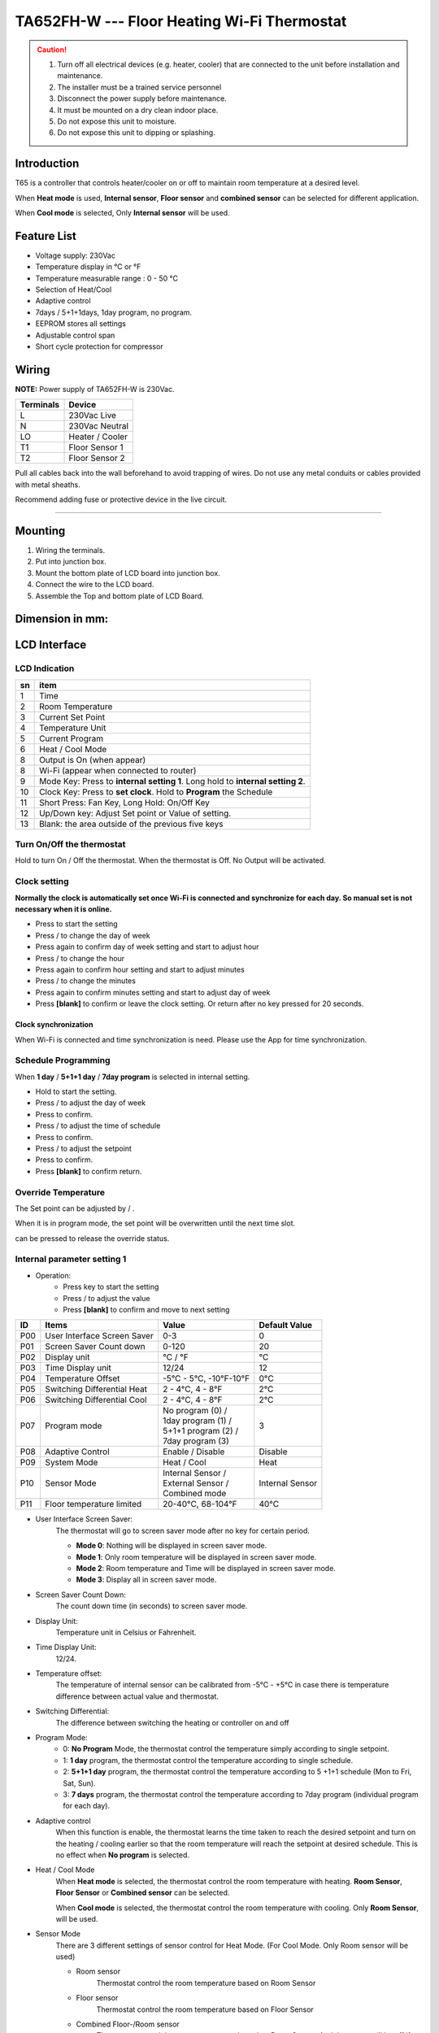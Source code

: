 **********************************************
TA652FH-W --- Floor Heating Wi-Fi Thermostat
**********************************************

.. CAUTION::

    1. Turn off all electrical devices (e.g. heater, cooler) that are connected to the unit before installation and maintenance.
    2. The installer must be a trained service personnel
    3. Disconnect the power supply before maintenance.
    4. It must be mounted on a dry clean indoor place.
    5. Do not expose this unit to moisture.
    6. Do not expose this unit to dipping or splashing.


Introduction
=============

T65 is a controller that controls heater/cooler on or off to maintain room temperature at a desired level.  

When **Heat mode** is used, **Internal sensor**, **Floor sensor** and **combined sensor** can be selected for different application. 

When **Cool mode** is selected, Only **Internal sensor** will be used.


Feature List
=============

* Voltage supply: 230Vac
* Temperature display in °C or °F
* Temperature measurable range : 0 - 50 °C 
* Selection of Heat/Cool
* Adaptive control
* 7days / 5+1+1days, 1day program, no program.
* EEPROM stores all settings
* Adjustable control span
* Short cycle protection for compressor


Wiring
=======

**NOTE:** Power supply of TA652FH-W is 230Vac.

.. table::
    :widths: auto

    =========== ================
    Terminals	Device
    =========== ================
    L	        230Vac Live
    N	        230Vac Neutral
    LO	        Heater / Cooler
    T1	        Floor Sensor 1
    T2 	        Floor Sensor 2
    =========== ================

Pull all cables back into the wall beforehand to avoid trapping of wires.  Do not use any metal conduits or cables provided with metal sheaths.

Recommend adding fuse or protective device in the live circuit.

===========================================


.. image:: /_static/device/ta652fh-w/ta652fh-w-specifications/wiring-1.png
    :width: 54%

.. image:: /_static/device/ta652fh-w/ta652fh-w-specifications/wiring-2.png
    :width: 19%


Mounting
========

.. image:: /_static/device/ta652fh-w/ta652fh-w-specifications/mounting-1.png
    :width: 32%

.. image:: /_static/device/ta652fh-w/ta652fh-w-specifications/mounting-2.png
    :width: 32%

.. image:: /_static/device/ta652fh-w/ta652fh-w-specifications/mounting-3.png
    :width: 32%

1. Wiring the terminals.
2. Put into junction box.
3. Mount the bottom plate of LCD board into junction box.
4. Connect the wire to the LCD board.
5. Assemble the Top and bottom plate of LCD Board.


Dimension in mm:
================

.. image:: /_static/device/ta652fh-w/ta652fh-w-specifications/dimension-1.png
    :width: 50%

.. image:: /_static/device/ta652fh-w/ta652fh-w-specifications/dimension-2.png
    :width: 30%


LCD Interface
=============

LCD Indication
---------------

.. image:: /_static/device/ta652fh-w/ta652fh-w-specifications/lcd_indication.png
    :width: 40%

.. table::
    :widths: auto

    === ===============================================================================
    sn  item
    === ===============================================================================
    1   Time
    2   Room Temperature
    3   Current Set Point 
    4   Temperature Unit
    5   Current Program
    6   Heat / Cool Mode
    8   Output is On (when appear)
    8   Wi-Fi (appear when connected to router)
    9   Mode Key: Press to **internal setting 1**. Long hold to **internal setting 2**.
    10  Clock Key: Press to **set clock**. Hold to **Program** the Schedule
    11  Short Press: Fan Key, Long Hold: On/Off Key
    12  Up/Down key: Adjust Set point or Value of setting.
    13  Blank: the area outside of the previous five keys
    === ===============================================================================


.. |icon_mode| image:: /_static/device/ta652fh-w/ta652fh-w-specifications/icon_mode.png
    :scale: 50%

.. |icon_clock| image:: /_static/device/ta652fh-w/ta652fh-w-specifications/icon_clock.png
    :scale: 50%

.. |icon_onoff| image:: /_static/device/ta652fh-w/ta652fh-w-specifications/icon_onoff.png
    :scale: 50%

.. |icon_up| image:: /_static/device/ta652fh-w/ta652fh-w-specifications/icon_up.png
    :scale: 50%

.. |icon_down| image:: /_static/device/ta652fh-w/ta652fh-w-specifications/icon_down.png
    :scale: 50%

.. |icon_blank| replace:: **[blank]**


Turn On/Off the thermostat
---------------------------

Hold |icon_onoff| to turn On / Off the thermostat. When the thermostat is Off. No Output will be activated.


Clock setting
-------------

**Normally the clock is automatically set once Wi-Fi is connected and synchronize for each day. So manual set is not necessary when it is online.**

* Press |icon_clock| to start the setting
* Press |icon_up| / |icon_down| to change the day of week
* Press |icon_clock| again to confirm day of week setting and start to adjust hour
* Press |icon_up| / |icon_down| to change the hour
* Press |icon_clock| again to confirm hour setting and start to adjust minutes
* Press |icon_up| / |icon_down| to change the minutes
* Press |icon_clock| again to confirm minutes setting and start to adjust day of week
* Press |icon_blank| to confirm or leave the clock setting. Or return after no key pressed for 20 seconds.

Clock synchronization
^^^^^^^^^^^^^^^^^^^^^^^^^

When Wi-Fi is connected and time synchronization is need. Please use the App for time synchronization.


Schedule Programming
---------------------

When **1 day** / **5+1+1 day** / **7day program** is selected in internal setting.

* Hold  |icon_clock| to start the setting.
* Press |icon_up| / |icon_down| to adjust the day of week
* Press |icon_clock| to confirm.
* Press |icon_up| / |icon_down| to adjust the time of schedule
* Press |icon_clock| to confirm.
* Press |icon_up| / |icon_down| to adjust the setpoint
* Press |icon_clock| to confirm.
* Press |icon_blank| to confirm return.


Override Temperature
---------------------

The Set point can be adjusted by |icon_up| / |icon_down|.

When it is in program mode, the set point will be overwritten until the next time slot. 

|icon_clock| can be pressed to release the override status.


Internal parameter setting 1
-----------------------------

* Operation:
    * Press |icon_mode| key to start the setting
    * Press |icon_up| / |icon_down| to adjust the value
    * Press |icon_blank| to confirm and move to next setting

===== ============================= =========================== =====================
ID    Items	                        Value	                    Default Value
===== ============================= =========================== =====================
P00   User Interface Screen Saver   0-3	                        0
P01   Screen Saver Count  down      0-120	                    20
P02   Display unit                  °C / °F	                    °C
P03   Time Display unit             12/24	                    12
P04   Temperature Offset            -5°C - 5°C, -10°F-10°F	    0°C
P05   Switching Differential Heat   2 - 4°C, 4 - 8°F 	        2°C
P06   Switching Differential Cool   2 - 4°C, 4 - 8°F 	        2°C
P07   Program mode                  | No program (0) /          3
                                    | 1day program (1) / 
                                    | 5+1+1 program (2) /
                                    | 7day program (3)	
P08   Adaptive Control              Enable / Disable	        Disable
P09   System Mode                   Heat / Cool	                Heat
P10   Sensor Mode                   | Internal Sensor /         Internal Sensor
                                    | External Sensor /
                                    | Combined mode
P11   Floor temperature limited     20-40°C, 68-104°F	        40°C
===== ============================= =========================== =====================

* User Interface Screen Saver:
    The thermostat will go to screen saver mode after no key for certain period.

    * **Mode 0**: Nothing will be displayed in screen saver mode.
    * **Mode 1**: Only room temperature will be displayed in screen saver mode.
    * **Mode 2**: Room temperature and Time will be displayed in screen saver mode.
    * **Mode 3**: Display all in screen saver mode.

* Screen Saver Count Down:
    The count down time (in seconds) to screen saver mode.

* Display Unit:
    Temperature unit in Celsius or Fahrenheit.

* Time Display Unit:
    12/24.

* Temperature offset:
    The temperature of internal sensor can be calibrated from -5°C - +5°C in case there is temperature difference between actual value and thermostat.

* Switching Differential:
    The difference between switching the heating or controller on and off

    .. image:: /_static/device/ta652fh-w/ta652fh-w-specifications/switching-differential-1.png
        :width: 49%

    .. image:: /_static/device/ta652fh-w/ta652fh-w-specifications/switching-differential-2.png
        :width: 49%

* Program Mode:
    * 0: **No Program** Mode, the thermostat control the temperature simply according to single setpoint.
    * 1: **1 day** program, the thermostat control the temperature according to single schedule.
    * 2: **5+1+1 day** program, the thermostat control the temperature according to 5 +1+1 schedule (Mon to Fri, Sat, Sun).
    * 3: **7 days** program, the thermostat control the temperature according to 7day program (individual program for each day).

* Adaptive control
    When this function is enable, the thermostat learns the time taken to reach the desired setpoint and turn on the heating / cooling earlier so that the room temperature will reach the setpoint at desired schedule. This is no effect when **No program** is selected.

* Heat / Cool Mode
    When **Heat mode** is selected, the thermostat control the room temperature with heating. **Room Sensor**, **Floor Sensor** or **Combined sensor** can be selected.

    When **Cool mode** is selected, the thermostat control the room temperature with cooling. Only **Room Sensor**, will be used.

* Sensor Mode
    There are 3 different settings of sensor control for Heat Mode. (For Cool Mode. Only Room sensor will be used)

    * Room sensor
        Thermostat control the room temperature based on Room Sensor

    * Floor sensor
        Thermostat control the room temperature based on Floor Sensor

    * Combined Floor-/Room sensor
        Thermostat control the room temperature based on Room Sensor. And the output will be off if floor temperature above “floor temperature limited” for protection.

* Floor temperature limited
    It is the temperature limited for floor sensor. When the **Heat Mode** and **Combined Sensor** are selected. The output will turn off when floor sensor sense the temperature to be higher than **floor temperature limited**.


Internal parameter setting 2
-----------------------------

* Operation:
    * Hold |icon_mode| key to start the setting
    * Press |icon_up| / |icon_down| to adjust the value
    * Press |icon_blank| to confirm and move to next setting

===== ============================================= =========== ====================
ID    Items	                                        Value	    Default Value
===== ============================================= =========== ====================
P19   Clear Wi-Fi Configuration                     Yes or No   No
P20   Clear Parameter setting (restore default)     Yes or No   No
Adr   Address                                       ...         Read only, eg: 75C68
===== ============================================= =========== ====================

* Clear Wi-Fi Configuration: 
    When set to yes, the SSID and Password stored in the thermostat will be cleared  so another SSID and Password can be set again.

* Clear Parameter setting: 
    When set to yes, all internal parameter setting will be restored to default value in next power on (reset)

* Address: 
    The last 5 characters of the MAC address


Minimum off time
-----------------

The minimum off time for Heat mode is 5 seconds and 4 minutes for Cool mode.



Technical Data
----------------

=========================   ==========================
Power supply:			    195-250 Vac
Relay Contact Voltage:		230Vac Max. 50/60 Hz
Relay Contact Current:		16A Max.
Sensing Element:			103AT
Terminals:				    2 sq. mm Cable 
Operating Temperature:		32 - 122 °F / 0 - 50 °C
Storage Temperature:		23 - 122 °F / -5 - 50 °C
Operating Humidity:		    5-95%RHnon-condensing
=========================   ==========================
